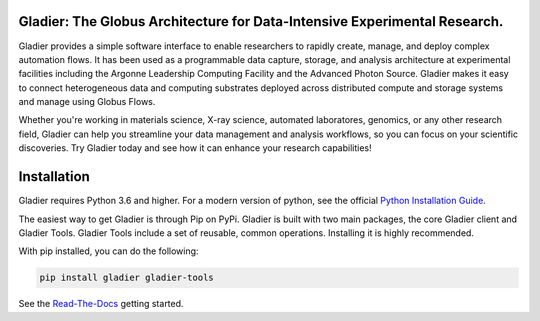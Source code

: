 Gladier: The Globus Architecture for Data-Intensive Experimental Research.
==========================================================================
|docs|

.. |docs| image:: https://readthedocs.org/projects/gladier/badge/?version=latest
   :target: https://gladier.readthedocs.io/en/latest/?badge=latest
   :alt: Documentation Status

.. image:: https://github.com/globus-gladier/gladier/actions/workflows/python-package.yml/badge.svg
    :target: https://github.com/globus-gladier/gladier/actions/workflows/

.. image:: https://img.shields.io/pypi/v/gladier.svg
    :target: https://pypi.python.org/pypi/gladier

.. image:: https://img.shields.io/pypi/wheel/gladier.svg
    :target: https://pypi.python.org/pypi/gladier

.. image:: https://img.shields.io/badge/License-Apache%202.0-blue.svg
    :alt: License
    :target: https://opensource.org/licenses/Apache-2.0

Gladier provides a simple software interface to enable researchers to rapidly create, manage, and deploy complex automation flows. It has been used as a programmable data capture, storage, and analysis architecture at experimental facilities including the Argonne Leadership Computing Facility and the Advanced Photon Source. Gladier makes it easy to connect heterogeneous data and computing substrates deployed across distributed compute and storage 
systems and manage using Globus Flows.

Whether you're working in materials science, X-ray science, automated laboratores, genomics, or any other research field, 
Gladier can help you streamline your data management and analysis workflows, so you can focus on your scientific discoveries.
Try Gladier today and see how it can enhance your research capabilities!



Installation
============

Gladier requires Python 3.6 and higher. For a modern version of python,
see the official `Python Installation Guide <https://docs.python-guide.org/starting/installation/>`_.

The easiest way to get Gladier is through Pip on PyPi. Gladier is built with two
main packages, the core Gladier client and Gladier Tools. Gladier Tools include
a set of reusable, common operations. Installing it is highly recommended.

With pip installed, you can do the following:


.. code-block:: bash

   pip install gladier gladier-tools

See the `Read-The-Docs <https://gladier.readthedocs.io/en/stable/?badge=stable>`_ getting started.
